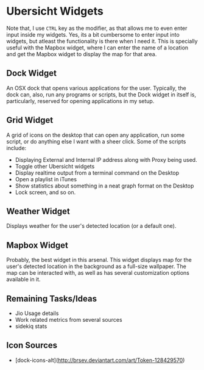 * Ubersicht Widgets

Note that, I use =CTRL= key as the modifier, as that allows me to even enter
input inside my widgets. Yes, its a bit cumbersome to enter input into widgets,
but atleast the functionality is there when I need it. This is specially useful
with the Mapbox widget, where I can enter the name of a location and get the
Mapbox widget to display the map for that area.

** Dock Widget

An OSX dock that opens various applications for the user. Typically, the dock
can, also, run any programs or scripts, but the Dock widget in itself is,
particularly, reserved for opening applications in my setup.

[[./screenshots/dock.png]]

** Grid Widget

A grid of icons on the desktop that can open any application, run some script,
or do anything else I want with a sheer click. Some of the scripts include:

- Displaying External and Internal IP address along with Proxy being used.
- Toggle other Ubersicht widgets
- Display realtime output from a terminal command on the Desktop
- Open a playlist in iTunes
- Show statistics about something in a neat graph format on the Desktop
- Lock screen, and so on.

[[./screenshots/grid.png]]

** Weather Widget

Displays weather for the user's detected location (or a default one).

[[./screenshots/weather.png]]

** Mapbox Widget

Probably, the best widget in this arsenal. This widget displays map for the
user's detected location in the background as a full-size wallpaper.
The map can be interacted with, as well as has several customization options
available in it.

[[./screenshots/mapbox.png]]

** Remaining Tasks/Ideas

- Jio Usage details
- Work related metrics from several sources
- sidekiq stats

** Icon Sources

- [dock-icons-alt](http://brsev.deviantart.com/art/Token-128429570)
